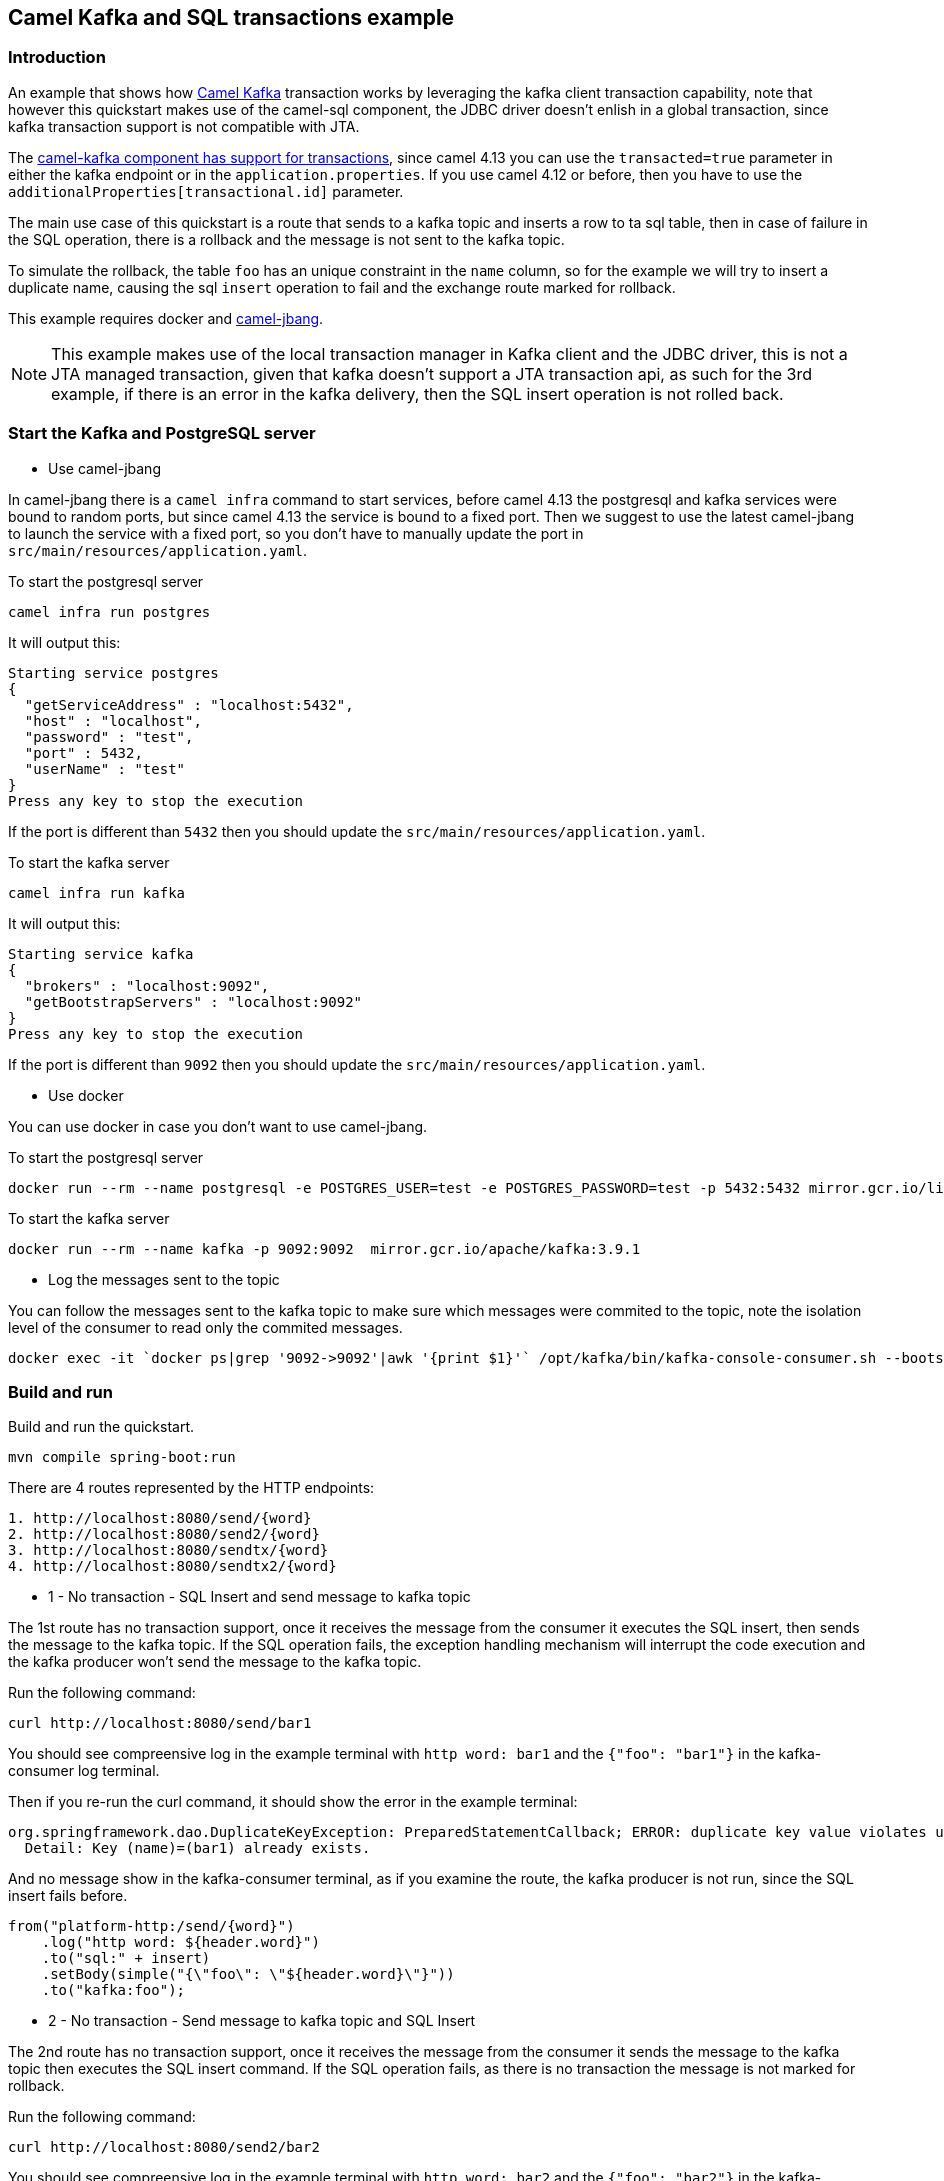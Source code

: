 == Camel Kafka and SQL transactions example

=== Introduction

An example that shows how https://camel.apache.org/components/next/kafka-component.html[Camel Kafka] transaction works by leveraging the kafka client transaction capability, note that however this quickstart makes use of the camel-sql component, the JDBC driver doesn't enlish in a global transaction, since kafka transaction support is not compatible with JTA.

The https://camel.apache.org/components/next/kafka-component.html#_kafka_transaction[camel-kafka component has support for transactions], since camel 4.13 you can use the `transacted=true` parameter in either the kafka endpoint or in the `application.properties`. If you use camel 4.12 or before, then you have to use the `additionalProperties[transactional.id]` parameter.

The main use case of this quickstart is a route that sends to a kafka topic and inserts a row to ta sql table, then in case of failure in the SQL operation, there is a rollback and the message is not sent to the kafka topic.

To simulate the rollback, the table `foo` has an unique constraint in the `name` column, so for the example we will try to insert a duplicate name, causing the sql `insert` operation to fail and the exchange route marked for rollback.

This example requires docker and https://camel.apache.org/manual/camel-jbang.html#_installation[camel-jbang].

NOTE: This example makes use of the local transaction manager in Kafka client and the JDBC driver, this is not a JTA managed transaction, given that kafka doesn't support a JTA transaction api, as such for the 3rd example, if there is an error in the kafka delivery, then the SQL insert operation is not rolled back.


=== Start the Kafka and PostgreSQL server

* Use camel-jbang

In camel-jbang there is a `camel infra` command to start services, before camel 4.13 the postgresql and kafka services were bound to random ports, but since camel 4.13 the service is bound to a fixed port. Then we suggest to use the latest camel-jbang to launch the service with a fixed port, so you don't have to manually update the port in `src/main/resources/application.yaml`.

To start the postgresql server
```
camel infra run postgres
```
It will output this:
```
Starting service postgres
{
  "getServiceAddress" : "localhost:5432",
  "host" : "localhost",
  "password" : "test",
  "port" : 5432,
  "userName" : "test"
}
Press any key to stop the execution
```

If the port is different than `5432` then you should update the `src/main/resources/application.yaml`.

To start the kafka server
```
camel infra run kafka
```

It will output this:
```
Starting service kafka
{
  "brokers" : "localhost:9092",
  "getBootstrapServers" : "localhost:9092"
}
Press any key to stop the execution
```

If the port is different than `9092` then you should update the `src/main/resources/application.yaml`.

* Use docker

You can use docker in case you don't want to use camel-jbang.

To start the postgresql server
```
docker run --rm --name postgresql -e POSTGRES_USER=test -e POSTGRES_PASSWORD=test -p 5432:5432 mirror.gcr.io/library/postgres:latest
```

To start the kafka server
```
docker run --rm --name kafka -p 9092:9092  mirror.gcr.io/apache/kafka:3.9.1
```

* Log the messages sent to the topic

You can follow the messages sent to the kafka topic to make sure which messages were commited to the topic, note the isolation level of the consumer to read only the commited messages.

```
docker exec -it `docker ps|grep '9092->9092'|awk '{print $1}'` /opt/kafka/bin/kafka-console-consumer.sh --bootstrap-server localhost:9092 --topic foo --isolation-level read_committed
```

=== Build and run

Build and run the quickstart.

```
mvn compile spring-boot:run
```

There are 4 routes represented by the HTTP endpoints:

```
1. http://localhost:8080/send/{word}
2. http://localhost:8080/send2/{word}
3. http://localhost:8080/sendtx/{word}
4. http://localhost:8080/sendtx2/{word}
```

* 1 - No transaction - SQL Insert and send message to kafka topic

The 1st route has no transaction support, once it receives the message from the consumer it executes the SQL insert, then sends the message to the kafka topic. If the SQL operation fails, the exception handling mechanism will interrupt the code execution and the kafka producer won't send the message to the kafka topic.

Run the following command:
```
curl http://localhost:8080/send/bar1
```

You should see compreensive log in the example terminal with `http word: bar1` and the `{"foo": "bar1"}` in the kafka-consumer log terminal.

Then if you re-run the curl command, it should show the error in the example terminal:
```
org.springframework.dao.DuplicateKeyException: PreparedStatementCallback; ERROR: duplicate key value violates unique constraint "foo_name_key"
  Detail: Key (name)=(bar1) already exists.
```

And no message show in the kafka-consumer terminal, as if you examine the route, the kafka producer is not run, since the SQL insert fails before.
```
from("platform-http:/send/{word}")
    .log("http word: ${header.word}")
    .to("sql:" + insert)
    .setBody(simple("{\"foo\": \"${header.word}\"}"))
    .to("kafka:foo");
```

* 2 - No transaction - Send message to kafka topic and SQL Insert

The 2nd route has no transaction support, once it receives the message from the consumer it sends the message to the kafka topic then executes the SQL insert command. If the SQL operation fails, as there is no transaction the message is not marked for rollback.

Run the following command:
```
curl http://localhost:8080/send2/bar2
```

You should see compreensive log in the example terminal with `http word: bar2` and the `{"foo": "bar2"}` in the kafka-consumer log terminal.

Then if you re-run the curl command, it should show the error in the example terminal:
```
org.springframework.dao.DuplicateKeyException: PreparedStatementCallback; ERROR: duplicate key value violates unique constraint "foo_name_key"
  Detail: Key (name)=(bar2) already exists.
```

The `{"foo": "bar2"}` message show in the kafka-consumer terminal shows that the message is in the kafka topic, since there is no transaction in the kafka client, there is no rollback to perform.
```
from("platform-http:/send2/{word}")
    .log("http word: ${header.word}")
    .setBody(simple("{\"foo\": \"${header.word}\"}"))jiuredhat
    .to("kafka:foo")
    .to("sql:" + insert);
```

* 3 - With transaction - SQL Insert and send message to kafka topic

The 3rd route has transaction support, once it receives the message from the consumer it executes the SQL insert, then sends the message to the kafka topic. If the SQL operation fails, the exception handling mechanism will interrupt the code execution and the kafka producer won't send the message to the kafka topic.

Run the following command:
```
curl http://localhost:8080/sendtx/bar3
```

You should see compreensive log in the example terminal with `http word: bar3` message content and the kafka producer commit like `Commit kafka transaction endpoint27-route16 with exchange F865E9F937249D7-0000000000000001` and the `{"foo": "bar3"}` in the kafka-consumer log terminal.

Then if you re-run the curl command, it should show the error in the example terminal:
```
org.springframework.dao.DuplicateKeyException: PreparedStatementCallback; ERROR: duplicate key value violates unique constraint "foo_name_key"
  Detail: Key (name)=(bar3) already exists.
```

And no message show in the kafka-consumer terminal, as if you examine the route, the kafka producer doesn't run, since the SQL insert fails before.

You can see there are additional code in comparison to the first route, the `onException` that marks the route for rollback and the `transacted=true` parameter of the kafka endpoint.

```
from("platform-http:/sendtx/{word}")
    .onException(Exception.class)
        .handled(true)
        .rollback("Expected error when trying to insert duplicate values in the unique column.")
    .end()
    .log("http word: ${header.word}")
    .to("sql:" + insert)
    .setBody(simple("{\"foo\": \"${header.word}\"}"))
    .to("kafka:foo?transacted=true");
```

* 4 - With transaction - Send message to kafka topic and SQL Insert

The 4th route has transaction support, once it receives the message from the consumer it sends the message to the kafka topic and executes the SQL insert. you can note the kafka delivery occurs before the SQL operation, so if the SQL operation fails, the `onException` handling mechanism will catch the error and will mark the route exchange to rollback, then cascades to the kafka client to rollback the message delivery to the topic.

Run the following command:
```
curl http://localhost:8080/sendtx2/bar4
```

You should see compreensive log in the example terminal with `http word: bar4` message content and the kafka producer commit like `Commit kafka transaction endpoint3-route16 with exchange F865E9F937249D7-0000000000000001` and the `{"foo": "bar4"}` in the kafka-consumer log terminal.


Then if you re-run the curl command, it should show the error in the example terminal:
```
org.springframework.dao.DuplicateKeyException: PreparedStatementCallback; ERROR: duplicate key value violates unique constraint "foo_name_key"
  Detail: Key (name)=(bar4) already exists.
```

And no message show in the kafka-consumer terminal, as if you examNine the route, the kafka producer runs but the route exchange is marked for rollback, so the message is not commited to the topic.

You can see there are additional code in comparison to the first route, the `onException` that marks the route for rollback and the `transacted=true` parameter of the kafka endpoint.

```
from("platform-http:/sendtx2/{word}")
    .onException(Exception.class)
        .handled(true)
        .rollback("Expected error when trying to insert duplicate values in the unique column.")
    .end()
    .log("http word: ${header.word}")
    .setBody(simple("{\"foo\": \"${header.word}\"}"))
    .to("kafka:foo?transacted=true")
    .to("sql:" + insert);
```

Press `Ctrl-C` to exit.

=== Help and contributions

If you hit any problem using Camel or have some feedback,
then please https://camel.apache.org/community/support/[let us know].

We also love contributors,
so https://camel.apache.org/community/contributing/[get involved] :-)

The Camel riders!
